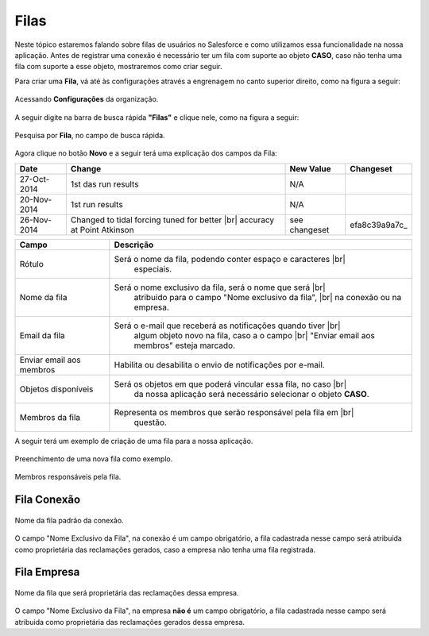 #################
Filas
#################

Neste tópico estaremos falando sobre filas de usuários no Salesforce e como utilizamos essa funcionalidade na nossa aplicação.
Antes de registrar uma conexão é necessário ter um fila com suporte ao objeto **CASO**, caso não tenha uma fila com suporte a esse objeto, mostraremos como criar seguir.

Para criar uma **Fila**, vá até às configurações através a engrenagem no canto superior direito, como na figura a seguir:

.. figure:: img/configuracao.png
    :width: 300px
    :alt: Solidity logo
    :align: center
    
    Acessando **Configurações** da organização.

A seguir digite na barra de busca rápida **"Filas"** e clique nele, como na figura a seguir:

.. figure:: img/fila.png
    :width: 200px
    :alt: Solidity logo
    :align: center
    
    Pesquisa por **Fila**, no campo de busca rápida.

Agora clique no botão **Novo** e a seguir terá uma explicação dos campos da Fila:

.. |br| raw:: html

    <br>

===========  ===================================================  ==============  ==================
 Date                       Change                                New Value       Changeset
===========  ===================================================  ==============  ==================
27-Oct-2014  1st das run results                                  N/A
20-Nov-2014  1st                   run results                    N/A
26-Nov-2014  Changed to tidal forcing tuned for better |br|       see changeset   efa8c39a9a7c_
             accuracy at Point Atkinson
===========  ===================================================  ==============  ==================

============================  ======================================================================
            Campo                                           Descrição
============================  ======================================================================
Rótulo						  Será o nome da fila, podendo conter espaço e caracteres 			|br|
							  especiais.
Nome da fila  				  Será o nome exclusivo da fila, será o nome que será 				|br|
							  atribuido para o campo "Nome exclusivo da fila", 					|br|
							  na conexão ou na empresa.
Email da fila 				  Será o e-mail que receberá as notificações quando tiver 			|br|
							  algum objeto novo na fila, caso a o campo 						|br|
							  "Enviar email aos membros" esteja marcado.
Enviar email aos membros      Habilita ou desabilita o envio de notificações por e-mail.
Objetos disponíveis			  Será os objetos em que poderá vincular essa fila, no caso 		|br|
							  da nossa aplicação será necessário selecionar o objeto **CASO**.
Membros da fila 			  Representa os membros que serão responsável pela fila em 			|br|
							  questão.
============================  ======================================================================

A seguir terá um exemplo de criação de uma fila para a nossa aplicação.

.. figure:: img/exemploFila1.png
    :width: 500px
    :alt: Solidity logo
    :align: center
    
    Preenchimento de uma nova fila como exemplo.

.. figure:: img/exemploFila2.png
    :width: 500px
    :alt: Solidity logo
    :align: center
    
    Membros responsáveis pela fila.

Fila Conexão
-----------------------

.. figure:: img/filaConexao.png
    :width: 600px
    :alt: Solidity logo
    :align: center
    
    Nome da fila padrão da conexão.

O campo "Nome Exclusivo da Fila", na conexão é um campo obrigatório, a fila cadastrada nesse campo será atribuida como proprietária das reclamações gerados, caso a empresa não tenha uma fila registrada.

Fila Empresa
-----------------------


.. figure:: img/filaEmpresa.png
    :width: 600px
    :alt: Solidity logo
    :align: center
    
    Nome da fila que será proprietária das reclamações dessa empresa.

O campo "Nome Exclusivo da Fila", na empresa **não é** um campo obrigatório, a fila cadastrada nesse campo será atribuida como proprietária das reclamações gerados dessa empresa.